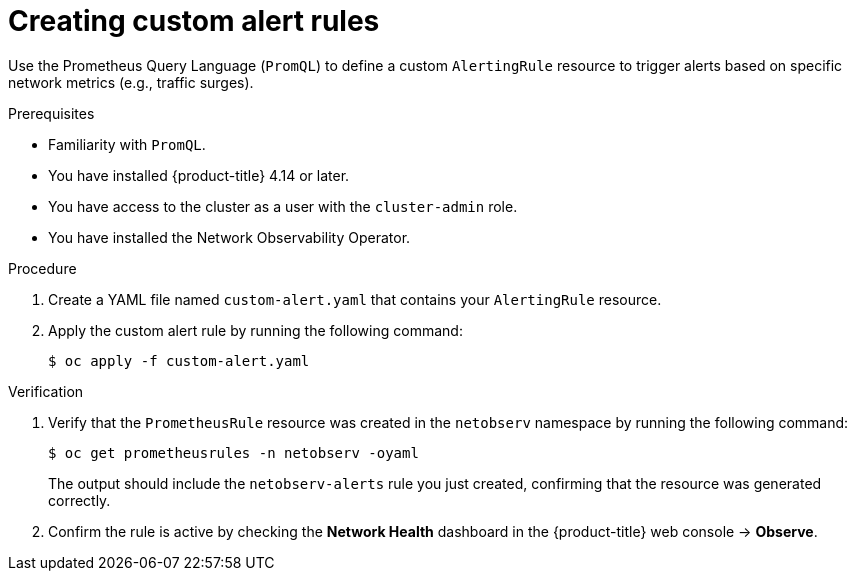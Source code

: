// Module included in the following assemblies:
//
// * network_observability/network-observability-alerts.adoc

:_mod-docs-content-type: PROCEDURE
[id="network-observability-creating-custom-alert-rules_{context}"]
= Creating custom alert rules

[role="_abstract"]
Use the Prometheus Query Language (`PromQL`) to define a custom `AlertingRule` resource to trigger alerts based on specific network metrics (e.g., traffic surges).

.Prerequisites

* Familiarity with `PromQL`.
* You have installed {product-title} 4.14 or later.
* You have access to the cluster as a user with the `cluster-admin` role.
* You have installed the Network Observability Operator.

.Procedure

. Create a YAML file named `custom-alert.yaml` that contains your `AlertingRule` resource.
. Apply the custom alert rule by running the following command:
+
[source,terminal]
----
$ oc apply -f custom-alert.yaml
----

.Verification

. Verify that the `PrometheusRule` resource was created in the `netobserv` namespace by running the following command:
+
[source,terminal]
----
$ oc get prometheusrules -n netobserv -oyaml
----
+
The output should include the `netobserv-alerts` rule you just created, confirming that the resource was generated correctly.

. Confirm the rule is active by checking the *Network Health* dashboard in the {product-title} web console → *Observe*.